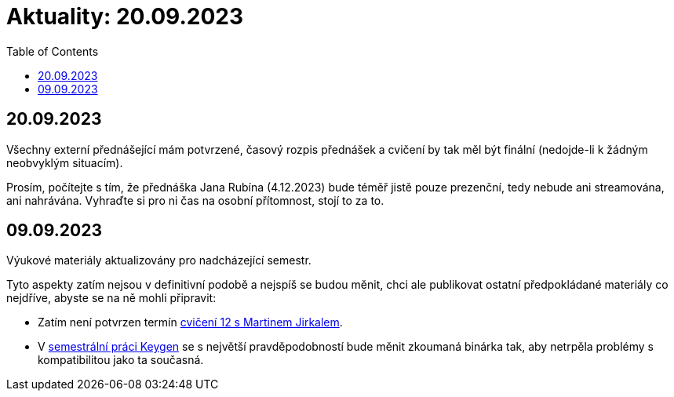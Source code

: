 ﻿
= Aktuality: 20.09.2023
:toc:
:imagesdir: ./media

== 20.09.2023

Všechny externí přednášející mám potvrzené, časový rozpis přednášek a cvičení by tak měl být finální (nedojde-li k žádným neobvyklým situacím).

Prosím, počítejte s tím, že přednáška Jana Rubína (4.12.2023) bude téměř jistě pouze prezenční, tedy nebude ani streamována, ani nahrávána. Vyhraďte si pro ni čas na osobní přítomnost, stojí to za to.

== 09.09.2023

Výukové materiály aktualizovány pro nadcházející semestr.

Tyto aspekty zatím nejsou v definitivní podobě a nejspíš se budou měnit, chci ale publikovat ostatní předpokládané materiály co nejdříve, abyste se na ně mohli připravit:

- Zatím není potvrzen termín xref:labs/lab12.adoc[cvičení 12 s Martinem Jirkalem].
- V xref:projects/keygen.adoc[semestrální práci Keygen] se s největší pravděpodobností bude měnit zkoumaná binárka tak, aby netrpěla problémy s kompatibilitou jako ta současná.
